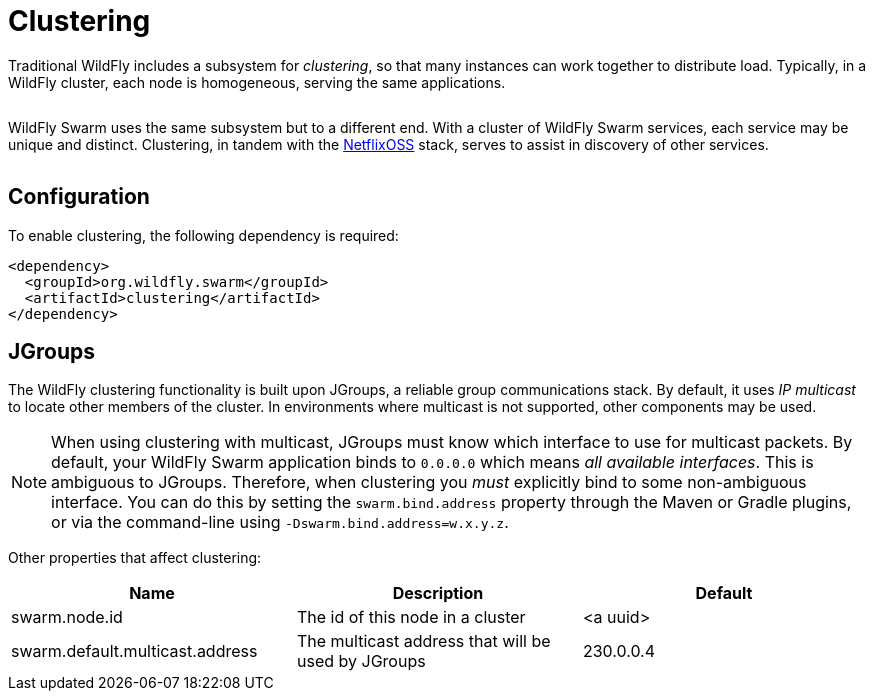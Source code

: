 = Clustering

Traditional WildFly includes a subsystem for _clustering_, so that many instances can work together to distribute load. Typically, in a WildFly cluster, each node is homogeneous, serving the same applications.

image:wildfly-cluster.png[alt=""]

WildFly Swarm uses the same subsystem but to a different end. With a cluster of WildFly Swarm services, each service may be unique and distinct.  Clustering, in tandem with the <<netflixoss#,NetflixOSS>> stack, serves to assist in discovery of other services.

image:swarm-cluster.png[alt=""]

== Configuration

To enable clustering, the following dependency is required:

[source,xml]
----
<dependency>
  <groupId>org.wildfly.swarm</groupId>
  <artifactId>clustering</artifactId>
</dependency>
----

== JGroups

The WildFly clustering functionality is built upon JGroups, a reliable group communications stack. By default, it uses _IP multicast_ to locate other members of the cluster. In environments where multicast is not supported, other components may be used.

NOTE: When using clustering with multicast, JGroups must know which interface to use for multicast packets.  By default, your WildFly Swarm application binds to `0.0.0.0` which means _all available interfaces_.  This is ambiguous to JGroups.  Therefore, when clustering you _must_ explicitly bind to some non-ambiguous interface.  You can do this by setting the `swarm.bind.address` property through the Maven or Gradle plugins, or via the command-line using `-Dswarm.bind.address=w.x.y.z`.

Other properties that affect clustering:

[cols=3, options="header"]
|===
|Name 
|Description
|Default

|swarm.node.id
|The id of this node in a cluster
|<a uuid>

|swarm.default.multicast.address
|The multicast address that will be used by JGroups
|230.0.0.4

|===
